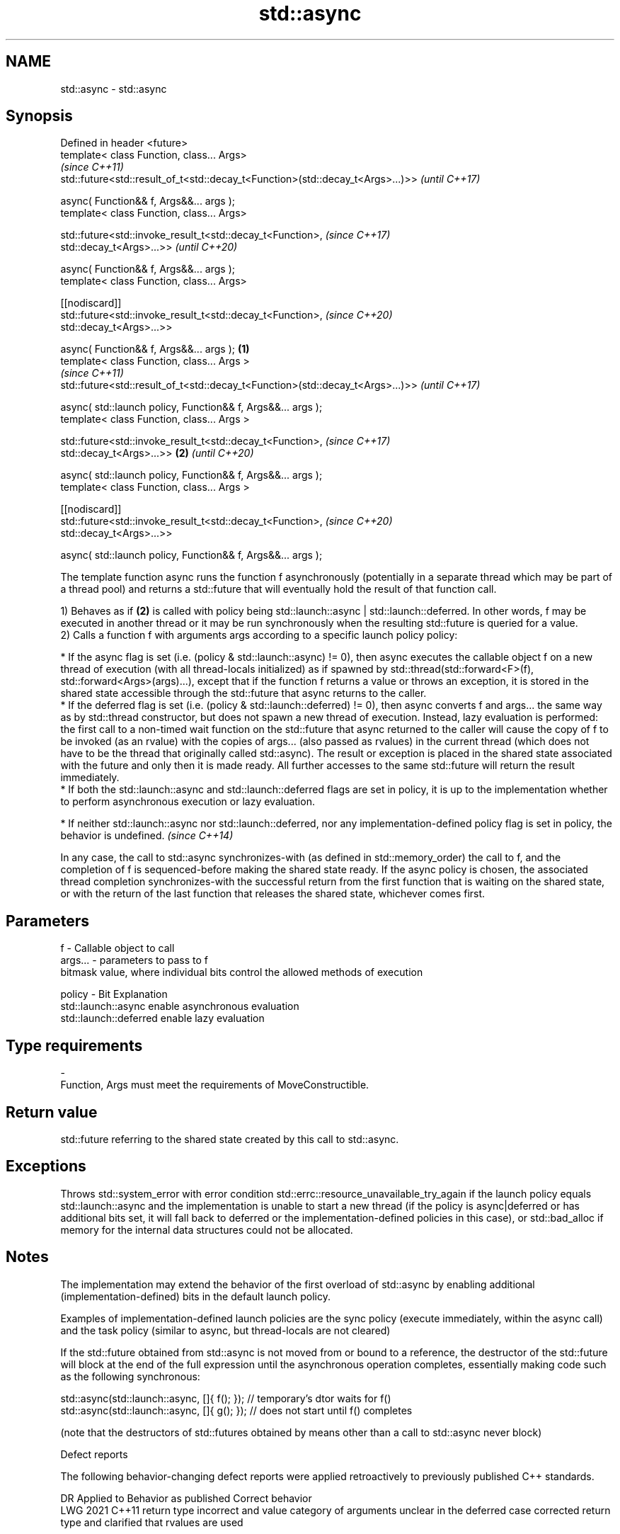 .TH std::async 3 "2020.03.24" "http://cppreference.com" "C++ Standard Libary"
.SH NAME
std::async \- std::async

.SH Synopsis
   Defined in header <future>
   template< class Function, class... Args>
                                                                                        \fI(since C++11)\fP
   std::future<std::result_of_t<std::decay_t<Function>(std::decay_t<Args>...)>>         \fI(until C++17)\fP

   async( Function&& f, Args&&... args );
   template< class Function, class... Args>

   std::future<std::invoke_result_t<std::decay_t<Function>,                             \fI(since C++17)\fP
   std::decay_t<Args>...>>                                                              \fI(until C++20)\fP

   async( Function&& f, Args&&... args );
   template< class Function, class... Args>

   [[nodiscard]]
   std::future<std::invoke_result_t<std::decay_t<Function>,                             \fI(since C++20)\fP
   std::decay_t<Args>...>>

   async( Function&& f, Args&&... args );                                       \fB(1)\fP
   template< class Function, class... Args >
                                                                                                      \fI(since C++11)\fP
   std::future<std::result_of_t<std::decay_t<Function>(std::decay_t<Args>...)>>                       \fI(until C++17)\fP

   async( std::launch policy, Function&& f, Args&&... args );
   template< class Function, class... Args >

   std::future<std::invoke_result_t<std::decay_t<Function>,                                           \fI(since C++17)\fP
   std::decay_t<Args>...>>                                                          \fB(2)\fP               \fI(until C++20)\fP

   async( std::launch policy, Function&& f, Args&&... args );
   template< class Function, class... Args >

   [[nodiscard]]
   std::future<std::invoke_result_t<std::decay_t<Function>,                                           \fI(since C++20)\fP
   std::decay_t<Args>...>>

   async( std::launch policy, Function&& f, Args&&... args );

   The template function async runs the function f asynchronously (potentially in a separate thread which may be part of a thread pool) and returns a std::future that will eventually hold the result of that function call.

   1) Behaves as if \fB(2)\fP is called with policy being std::launch::async | std::launch::deferred. In other words, f may be executed in another thread or it may be run synchronously when the resulting std::future is queried for a value.
   2) Calls a function f with arguments args according to a specific launch policy policy:

              * If the async flag is set (i.e. (policy & std::launch::async) != 0), then async executes the callable object f on a new thread of execution (with all thread-locals initialized) as if spawned by std::thread(std::forward<F>(f), std::forward<Args>(args)...), except that if the function f returns a value or throws an exception, it is stored in the shared state accessible through the std::future that async returns to the caller.
              * If the deferred flag is set (i.e. (policy & std::launch::deferred) != 0), then async converts f and args... the same way as by std::thread constructor, but does not spawn a new thread of execution. Instead, lazy evaluation is performed: the first call to a non-timed wait function on the std::future that async returned to the caller will cause the copy of f to be invoked (as an rvalue) with the copies of args... (also passed as rvalues) in the current thread (which does not have to be the thread that originally called std::async). The result or exception is placed in the shared state associated with the future and only then it is made ready. All further accesses to the same std::future will return the result immediately.
              * If both the std::launch::async and std::launch::deferred flags are set in policy, it is up to the implementation whether to perform asynchronous execution or lazy evaluation.

         * If neither std::launch::async nor std::launch::deferred, nor any implementation-defined policy flag is set in policy, the behavior is undefined.   \fI(since C++14)\fP

   In any case, the call to std::async synchronizes-with (as defined in std::memory_order) the call to f, and the completion of f is sequenced-before making the shared state ready. If the async policy is chosen, the associated thread completion synchronizes-with the successful return from the first function that is waiting on the shared state, or with the return of the last function that releases the shared state, whichever comes first.

.SH Parameters

   f       - Callable object to call
   args... - parameters to pass to f
             bitmask value, where individual bits control the allowed methods of execution

   policy  - Bit                   Explanation
             std::launch::async    enable asynchronous evaluation
             std::launch::deferred enable lazy evaluation
.SH Type requirements
   -
   Function, Args must meet the requirements of MoveConstructible.

.SH Return value

   std::future referring to the shared state created by this call to std::async.

.SH Exceptions

   Throws std::system_error with error condition std::errc::resource_unavailable_try_again if the launch policy equals std::launch::async and the implementation is unable to start a new thread (if the policy is async|deferred or has additional bits set, it will fall back to deferred or the implementation-defined policies in this case), or std::bad_alloc if memory for the internal data structures could not be allocated.

.SH Notes

   The implementation may extend the behavior of the first overload of std::async by enabling additional (implementation-defined) bits in the default launch policy.

   Examples of implementation-defined launch policies are the sync policy (execute immediately, within the async call) and the task policy (similar to async, but thread-locals are not cleared)

   If the std::future obtained from std::async is not moved from or bound to a reference, the destructor of the std::future will block at the end of the full expression until the asynchronous operation completes, essentially making code such as the following synchronous:

 std::async(std::launch::async, []{ f(); }); // temporary's dtor waits for f()
 std::async(std::launch::async, []{ g(); }); // does not start until f() completes

   (note that the destructors of std::futures obtained by means other than a call to std::async never block)

  Defect reports

   The following behavior-changing defect reports were applied retroactively to previously published C++ standards.

      DR    Applied to                               Behavior as published                                                    Correct behavior
   LWG 2021 C++11      return type incorrect and value category of arguments unclear in the deferred case corrected return type and clarified that rvalues are used

.SH Example

   
// Run this code

 #include <iostream>
 #include <vector>
 #include <algorithm>
 #include <numeric>
 #include <future>
 #include <string>
 #include <mutex>

 std::mutex m;
 struct X {
     void foo(int i, const std::string& str) {
         std::lock_guard<std::mutex> lk(m);
         std::cout << str << ' ' << i << '\\n';
     }
     void bar(const std::string& str) {
         std::lock_guard<std::mutex> lk(m);
         std::cout << str << '\\n';
     }
     int operator()(int i) {
         std::lock_guard<std::mutex> lk(m);
         std::cout << i << '\\n';
         return i + 10;
     }
 };

 template <typename RandomIt>
 int parallel_sum(RandomIt beg, RandomIt end)
 {
     auto len = end - beg;
     if (len < 1000)
         return std::accumulate(beg, end, 0);

     RandomIt mid = beg + len/2;
     auto handle = std::async(std::launch::async,
                              parallel_sum<RandomIt>, mid, end);
     int sum = parallel_sum(beg, mid);
     return sum + handle.get();
 }

 int main()
 {
     std::vector<int> v(10000, 1);
     std::cout << "The sum is " << parallel_sum(v.begin(), v.end()) << '\\n';

     X x;
     // Calls (&x)->foo(42, "Hello") with default policy:
     // may print "Hello 42" concurrently or defer execution
     auto a1 = std::async(&X::foo, &x, 42, "Hello");
     // Calls x.bar("world!") with deferred policy
     // prints "world!" when a2.get() or a2.wait() is called
     auto a2 = std::async(std::launch::deferred, &X::bar, x, "world!");
     // Calls X()(43); with async policy
     // prints "43" concurrently
     auto a3 = std::async(std::launch::async, X(), 43);
     a2.wait();                     // prints "world!"
     std::cout << a3.get() << '\\n'; // prints "53"
 } // if a1 is not done at this point, destructor of a1 prints "Hello 42" here

.SH Possible output:

 The sum is 10000
 43
 world!
 53
 Hello 42
